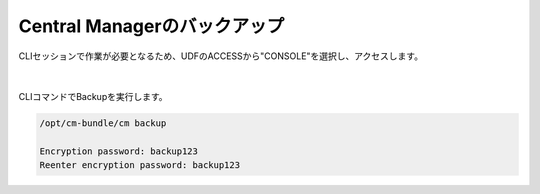 Central Managerのバックアップ
======================================

CLIセッションで作業が必要となるため、UDFのACCESSから"CONSOLE"を選択し、アクセスします。

.. figure:: images/c13-m1-1.png
   :scale: 50%
   :align: center

.. figure:: images/c13-m1-2.png
   :scale: 50%
   :align: center

|
CLIコマンドでBackupを実行します。

.. code-block:: cmdin

 /opt/cm-bundle/cm backup

 Encryption password: backup123
 Reenter encryption password: backup123


.. figure:: images/c13-m1-3.png
   :scale: 50%
   :align: center


